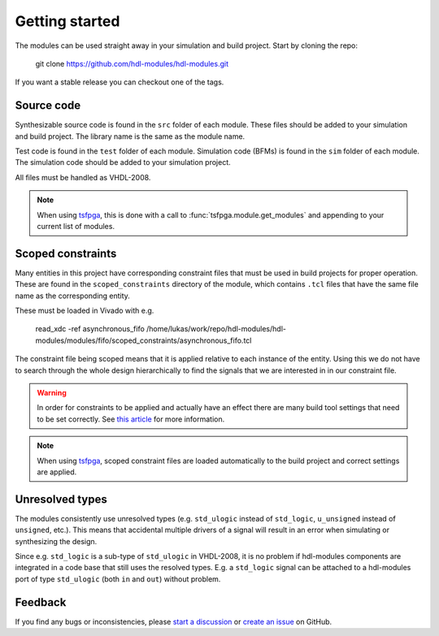 Getting started
===============

The modules can be used straight away in your simulation and build project.
Start by cloning the repo:

  git clone https://github.com/hdl-modules/hdl-modules.git

If you want a stable release you can checkout one of the tags.


Source code
-----------

Synthesizable source code is found in the ``src`` folder of each module.
These files should be added to your simulation and build project.
The library name is the same as the module name.

Test code is found in the ``test`` folder of each module.
Simulation code (BFMs) is found in the ``sim`` folder of each module.
The simulation code should be added to your simulation project.

All files must be handled as VHDL-2008.

.. note::
  When using `tsfpga <https://tsfpga.com>`__, this is done with a call to
  :func:`tsfpga.module.get_modules` and appending to your current list of modules.


.. _scoped_constraints:

Scoped constraints
------------------

Many entities in this project have corresponding constraint files that must be used in
build projects for proper operation.
These are found in the ``scoped_constraints`` directory of the module, which contains
``.tcl`` files that have the same file name as the corresponding entity.

These must be loaded in Vivado with e.g.

  read_xdc -ref asynchronous_fifo /home/lukas/work/repo/hdl-modules/hdl-modules/modules/fifo/scoped_constraints/asynchronous_fifo.tcl

The constraint file being scoped means that it is applied relative to each instance of the entity.
Using this we do not have to search through the whole design hierarchically to find the signals that
we are interested in in our constraint file.

.. warning::
  In order for constraints to be applied and actually have an effect there are many
  build tool settings that need to be set correctly.
  See
  `this article <https://linkedin.com/pulse/reliable-cdc-constraints-4-build-tool-settings-lukas-vik-yknsc/>`__
  for more information.

.. note::
  When using `tsfpga <https://tsfpga.com>`__, scoped constraint files are loaded automatically
  to the build project and correct settings are applied.


Unresolved types
----------------

The modules consistently use unresolved types
(e.g. ``std_ulogic`` instead of ``std_logic``, ``u_unsigned`` instead of ``unsigned``, etc.).
This means that accidental multiple drivers of a signal will result in an error when simulating
or synthesizing the design.

Since e.g. ``std_logic`` is a sub-type of ``std_ulogic`` in VHDL-2008, it is no problem if
hdl-modules components are integrated in a code base that still uses the resolved types.
E.g. a ``std_logic`` signal can be attached to a hdl-modules port of type ``std_ulogic``
(both ``in`` and ``out``) without problem.


Feedback
--------

If you find any bugs or inconsistencies, please
`start a discussion <https://github.com/hdl-modules/hdl-modules/discussions>`__
or `create an issue <https://github.com/hdl-modules/hdl-modules/issues>`__
on GitHub.
